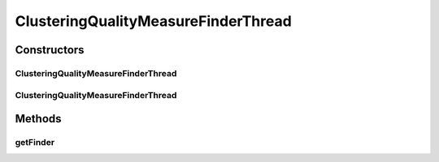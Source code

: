 .. java:import:: de.clusteval.framework.repository RegisterException

.. java:import:: de.clusteval.framework.repository Repository

.. java:import:: de.clusteval.framework.threading SupervisorThread

.. java:import:: de.clusteval.utils FinderThread

ClusteringQualityMeasureFinderThread
====================================

.. java:package:: de.clusteval.cluster.quality
   :noindex:

.. java:type:: public class ClusteringQualityMeasureFinderThread extends FinderThread<ClusteringQualityMeasure>

   :author: Christian Wiwie

Constructors
------------
ClusteringQualityMeasureFinderThread
^^^^^^^^^^^^^^^^^^^^^^^^^^^^^^^^^^^^

.. java:constructor:: public ClusteringQualityMeasureFinderThread(SupervisorThread supervisorThread, Repository repository, boolean checkOnce)
   :outertype: ClusteringQualityMeasureFinderThread

   :param supervisorThread:
   :param repository: The repository to check for new clustering quality measures.
   :param checkOnce: If true, this thread only checks once for new clustering quality measures.

ClusteringQualityMeasureFinderThread
^^^^^^^^^^^^^^^^^^^^^^^^^^^^^^^^^^^^

.. java:constructor:: public ClusteringQualityMeasureFinderThread(SupervisorThread supervisorThread, Repository repository, long sleepTime, boolean checkOnce)
   :outertype: ClusteringQualityMeasureFinderThread

   :param supervisorThread:
   :param repository: The repository to check for new clustering quality measures.
   :param sleepTime: The time between two checks.
   :param checkOnce: If true, this thread only checks once for new clustering quality measures.

Methods
-------
getFinder
^^^^^^^^^

.. java:method:: @Override protected ClusteringQualityMeasureFinder getFinder() throws RegisterException
   :outertype: ClusteringQualityMeasureFinderThread

